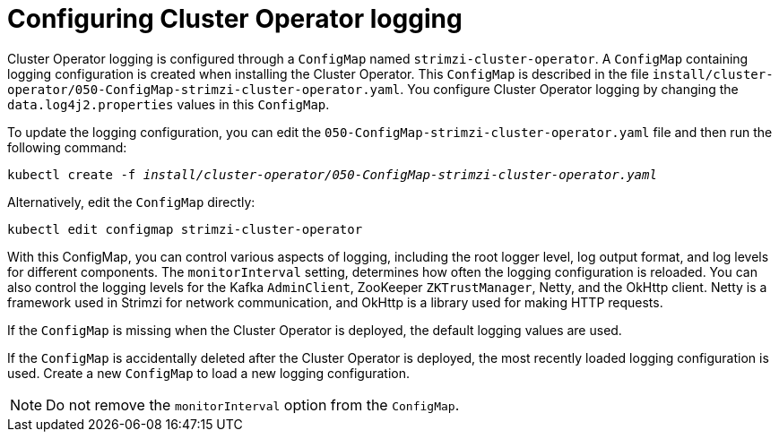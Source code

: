 // Module included in the following assemblies:
//
// assembly-logging-configuration.adoc

[id='ref-operator-cluster-logging-configmap-{context}']
= Configuring Cluster Operator logging

[role="_abstract"]
Cluster Operator logging is configured through a `ConfigMap` named `strimzi-cluster-operator`.
A `ConfigMap` containing logging configuration is created when installing the Cluster Operator.
This `ConfigMap` is described in the file `install/cluster-operator/050-ConfigMap-strimzi-cluster-operator.yaml`.
You configure Cluster Operator logging by changing the `data.log4j2.properties` values in this `ConfigMap`.

To update the logging configuration, you can edit the `050-ConfigMap-strimzi-cluster-operator.yaml` file and then run the following command:
[source,shell,subs=+quotes]
kubectl create -f _install/cluster-operator/050-ConfigMap-strimzi-cluster-operator.yaml_

Alternatively, edit the `ConfigMap` directly:
[source,shell,subs=+quotes]
kubectl edit configmap strimzi-cluster-operator

With this ConfigMap, you can control various aspects of logging, including the root logger level, log output format, and log levels for different components. 
The `monitorInterval` setting, determines how often the logging configuration is reloaded. 
You can also control the logging levels for the Kafka `AdminClient`, ZooKeeper `ZKTrustManager`, Netty, and the OkHttp client.
Netty is a framework used in Strimzi for network communication, and OkHttp is a library used for making HTTP requests.
  
If the `ConfigMap` is missing when the Cluster Operator is deployed, the default logging values are used.

If the `ConfigMap` is accidentally deleted after the Cluster Operator is deployed, the most recently loaded logging configuration is used.
Create a new `ConfigMap` to load a new logging configuration.

NOTE: Do not remove the `monitorInterval` option from the `ConfigMap`.